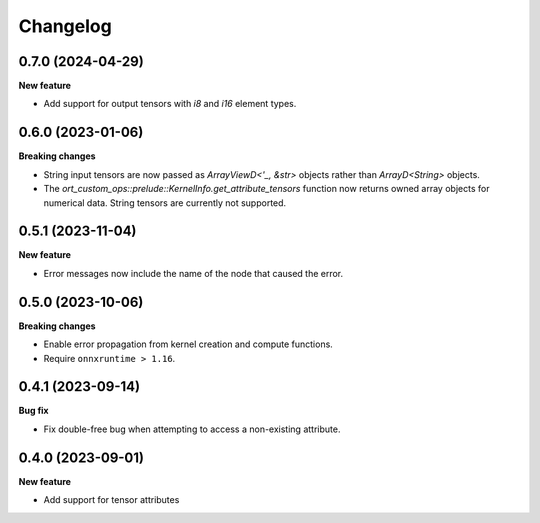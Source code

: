 .. Versioning follows semantic versioning, see also
   https://semver.org/spec/v2.0.0.html. The most important bits are:
   * Update the major if you break the public API
   * Update the minor if you add new functionality
   * Update the patch if you fixed a bug

Changelog
=========

0.7.0 (2024-04-29)
------------------

**New feature**

- Add support for output tensors with `i8` and `i16` element types.


0.6.0 (2023-01-06)
------------------

**Breaking changes**

- String input tensors are now passed as `ArrayViewD<'_, &str>` objects rather than `ArrayD<String>` objects.
- The `ort_custom_ops::prelude::KernelInfo.get_attribute_tensors` function now returns owned array objects for numerical data. String tensors are currently not supported.


0.5.1 (2023-11-04)
------------------

**New feature**

- Error messages now include the name of the node that caused the error.


0.5.0 (2023-10-06)
------------------

**Breaking changes**

- Enable error propagation from kernel creation and compute functions.
- Require ``onnxruntime > 1.16``.


0.4.1 (2023-09-14)
------------------

**Bug fix**

- Fix double-free bug when attempting to access a non-existing attribute.

0.4.0 (2023-09-01)
------------------

**New feature**

- Add support for tensor attributes
